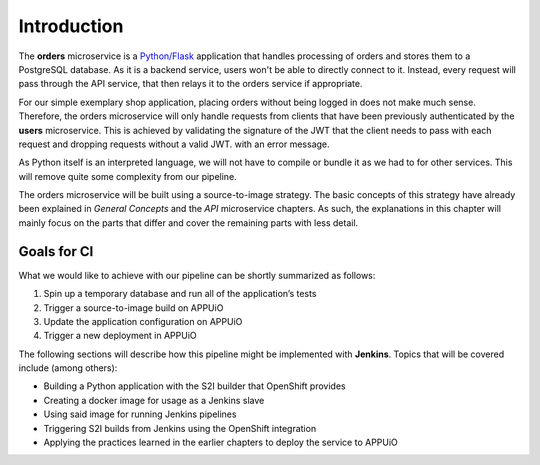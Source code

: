 Introduction
============

.. image:: orders_architecture.PNG

The **orders** microservice is a `Python/Flask <http://flask.pocoo.org>`_ application that handles processing of orders and stores them to a PostgreSQL database. As it is a backend service, users won't be able to directly connect to it. Instead, every request will pass through the API service, that then relays it to the orders service if appropriate.

For our simple exemplary shop application, placing orders without being logged in does not make much sense. Therefore, the orders microservice will only handle requests from clients that have been previously authenticated by the **users** microservice. This is achieved by validating the signature of the JWT that the client needs to pass with each request and dropping requests without a valid JWT. with an error message.

As Python itself is an interpreted language, we will not have to compile or bundle it as we had to for other services. This will remove quite some complexity from our pipeline.

The orders microservice will be built using a source-to-image strategy. The basic concepts of this strategy have already been explained in *General Concepts* and the *API* microservice chapters. As such, the explanations in this chapter will mainly focus on the parts that differ and cover the remaining parts with less detail.

Goals for CI
------------

What we would like to achieve with our pipeline can be shortly summarized as follows:

#. Spin up a temporary database and run all of the application’s tests
#. Trigger a source-to-image build on APPUiO
#. Update the application configuration on APPUiO
#. Trigger a new deployment in APPUiO

The following sections will describe how this pipeline might be implemented with **Jenkins**. Topics that will be covered include (among others):

* Building a Python application with the S2I builder that OpenShift provides
* Creating a docker image for usage as a Jenkins slave
* Using said image for running Jenkins pipelines
* Triggering S2I builds from Jenkins using the OpenShift integration
* Applying the practices learned in the earlier chapters to deploy the service to APPUiO
